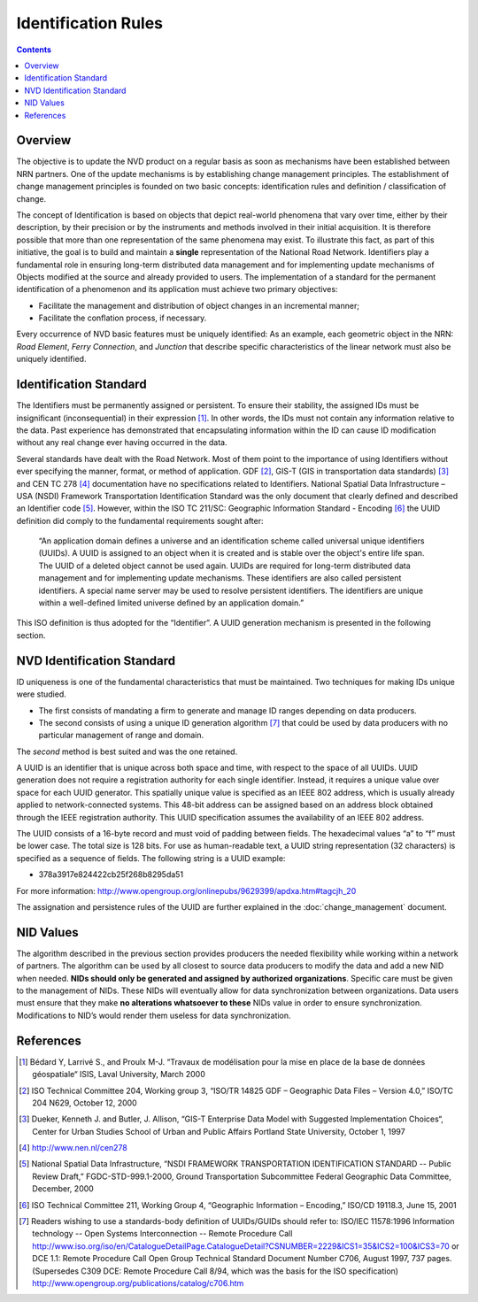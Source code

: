 ********************
Identification Rules
********************

.. contents::
   :depth: 3

Overview
========

The objective is to update the NVD product on a regular basis as soon as mechanisms have
been established between NRN partners. One of the update mechanisms is by establishing
change management principles. The establishment of change management principles is founded
on two basic concepts: identification rules and definition / classification of change.

The concept of Identification is based on objects that depict real-world phenomena that
vary over time, either by their description, by their precision or by the instruments and
methods involved in their initial acquisition. It is therefore possible that more than one
representation of the same phenomena may exist. To illustrate this fact, as part of this
initiative, the goal is to build and maintain a **single** representation of the National
Road Network. Identifiers play a fundamental role in ensuring long-term distributed data
management and for implementing update mechanisms of Objects modified at the source and
already provided to users. The implementation of a standard for the permanent identification
of a phenomenon and its application must achieve two primary objectives:

* Facilitate the management and distribution of object changes in an incremental manner;
* Facilitate the conflation process, if necessary.

Every occurrence of NVD basic features must be uniquely identified: As an example, each
geometric object in the NRN: *Road Element*, *Ferry Connection*, and *Junction* that describe
specific characteristics of the linear network must also be uniquely identified.

Identification Standard
=======================

The Identifiers must be permanently assigned or persistent. To ensure their stability, the
assigned IDs must be insignificant (inconsequential) in their expression [#f1]_. In other
words, the IDs must not contain any information relative to the data. Past experience has
demonstrated that encapsulating information within the ID can cause ID modification
without any real change ever having occurred in the data.

Several standards have dealt with the Road Network. Most of them point to the importance of
using Identifiers without ever specifying the manner, format, or method of application.
GDF [#f2]_, GIS-T (GIS in transportation data standards) [#f3]_ and CEN TC 278 [#f4]_
documentation have no specifications related to Identifiers. National Spatial Data
Infrastructure – USA (NSDI) Framework Transportation Identification Standard was the only
document that clearly defined and described an Identifier code [#f5]_. However, within the
ISO TC 211/SC: Geographic Information Standard - Encoding [#f6]_ the UUID definition did
comply to the fundamental requirements sought after:

    “An application domain defines a universe and an identification scheme called
    universal unique identifiers (UUIDs). A UUID is assigned to an object when it is
    created and is stable over the object's entire life span. The UUID of a deleted object
    cannot be used again. UUIDs are required for long-term distributed data management and
    for implementing update mechanisms. These identifiers are also called persistent
    identifiers. A special name server may be used to resolve persistent identifiers. The
    identifiers are unique within a well-defined limited universe defined by an application
    domain.”

This ISO definition is thus adopted for the “Identifier”. A UUID generation mechanism is
presented in the following section.

NVD Identification Standard
===========================

ID uniqueness is one of the fundamental characteristics that must be maintained. Two
techniques for making IDs unique were studied.

* The first consists of mandating a firm to generate and manage ID ranges depending on data
  producers.
* The second consists of using a unique ID generation algorithm [#f7]_ that could be used by data
  producers with no particular management of range and domain.

The *second* method is best suited and was the one retained.

A UUID is an identifier that is unique across both space and time, with respect to the space
of all UUIDs. UUID generation does not require a registration authority for each single
identifier. Instead, it requires a unique value over space for each UUID generator. This
spatially unique value is specified as an IEEE 802 address, which is usually already applied
to network-connected systems. This 48-bit address can be assigned based on an address block
obtained through the IEEE registration authority. This UUID specification assumes the
availability of an IEEE 802 address.

The UUID consists of a 16-byte record and must void of padding between fields. The hexadecimal
values “a” to “f” must be lower case. The total size is 128 bits. For use as human-readable
text, a UUID string representation (32 characters) is specified as a sequence of fields. The
following string is a UUID example:

* 378a3917e824422cb25f268b8295da51

For more information: http://www.opengroup.org/onlinepubs/9629399/apdxa.htm#tagcjh_20

The assignation and persistence rules of the UUID are further explained in the
:doc:`change_management` document.

NID Values
==========

The algorithm described in the previous section provides producers the needed flexibility
while working within a network of partners. The algorithm can be used by all closest to
source data producers to modify the data and add a new NID when needed. **NIDs should only be
generated and assigned by authorized organizations**. Specific care must be given to the
management of NIDs. These NIDs will eventually allow for data synchronization between
organizations. Data users must ensure that they make **no alterations whatsoever to these** NIDs
value in order to ensure synchronization. Modifications to NID’s would render them useless
for data synchronization.

References
==========

.. [#f1] Bédard Y, Larrivé S., and Proulx M-J. “Travaux de modélisation pour la mise en place de
    la base de données géospatiale“ ISIS, Laval University, March 2000
.. [#f2] ISO Technical Committee 204, Working group 3, “ISO/TR 14825 GDF – Geographic Data
    Files – Version 4.0,” ISO/TC 204 N629, October 12, 2000
.. [#f3] Dueker, Kenneth J. and Butler, J. Allison, “GIS-T Enterprise Data Model with
    Suggested Implementation Choices“, Center for Urban Studies School of Urban and Public
    Affairs Portland State University, October 1, 1997
.. [#f4] http://www.nen.nl/cen278
.. [#f5] National Spatial Data Infrastructure, “NSDI FRAMEWORK TRANSPORTATION IDENTIFICATION
    STANDARD -- Public Review Draft,” FGDC-STD-999.1-2000, Ground Transportation Subcommittee
    Federal Geographic Data Committee, December, 2000
.. [#f6] ISO Technical Committee 211, Working Group 4, “Geographic Information – Encoding,”
    ISO/CD 19118.3, June 15, 2001
.. [#f7] Readers wishing to use a standards-body definition of UUIDs/GUIDs should refer
    to: ISO/IEC 11578:1996 Information technology -- Open Systems Interconnection -- Remote
    Procedure Call http://www.iso.org/iso/en/CatalogueDetailPage.CatalogueDetail?CSNUMBER=2229&ICS1=35&ICS2=100&ICS3=70
    or DCE 1.1: Remote Procedure Call Open Group Technical Standard Document Number C706,
    August 1997, 737 pages. (Supersedes C309 DCE: Remote Procedure Call 8/94, which was the
    basis for the ISO specification) http://www.opengroup.org/publications/catalog/c706.htm